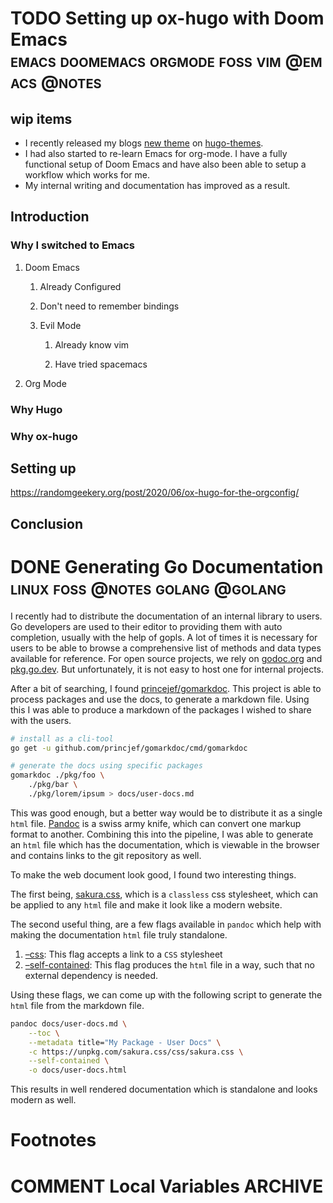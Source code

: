 #+seq_todo: TODO DRAFT DONE
#+hugo_base_dir: ../../
#+HUGO_SECTION: blog/2020
#+hugo_front_matter_format: yaml
#+hugo_custom_front_matter: :type post

#+author: rhnvrm

* TODO Setting up ox-hugo with Doom Emacs :emacs:doomemacs:orgmode:foss:vim:@emacs:@notes:
:PROPERTIES:
:EXPORT_FILE_NAME: hello-world
:EXPORT_DATE: 2020-06-29
:EXPORT_HUGO_CUSTOM_FRONT_MATTER+: :url blog/2020/06/29/hello-world
:END:

** wip items
- I recently released my blogs [[/projects/bodhi][new theme]] on [[https://themes.gohugo.io/bodhi/][hugo-themes]].
- I had also started to re-learn Emacs for org-mode. I have a fully functional setup of Doom Emacs and have also been able to setup a workflow which works for me.
- My internal writing and documentation has improved as a result.
** Introduction
*** Why I switched to Emacs
**** Doom Emacs
***** Already Configured
***** Don't need to remember bindings
***** Evil Mode
****** Already know vim
****** Have tried spacemacs
**** Org Mode
*** Why Hugo
*** Why ox-hugo
** Setting up
**** https://randomgeekery.org/post/2020/06/ox-hugo-for-the-orgconfig/
** Conclusion

* DONE Generating Go Documentation            :linux:foss:@notes:golang:@golang:
CLOSED: [2020-11-24 Tue 02:19]
:PROPERTIES:
:EXPORT_FILE_NAME: generating-go-documentation
:EXPORT_DATE: 2020-11-24
:EXPORT_HUGO_CUSTOM_FRONT_MATTER+: :url blog/2020/11/24/generating-go-documentation
:END:

I recently had to distribute the documentation of an internal library to users.
Go developers are used to their editor to providing them with auto completion,
usually with the help of gopls. A lot of times it is necessary for users to be
able to browse a comprehensive list of methods and data types available for
reference. For open source projects, we rely on [[https://godoc.org/][godoc.org]] and [[https://pkg.go.dev][pkg.go.dev]]. But
unfortunately, it is not easy to host one for internal projects.

After a bit of searching, I found [[https://github.com/princjef/gomarkdoc][princejef/gomarkdoc]]. This project is able to process packages and use the docs, to generate a markdown file. Using this I was able to produce a markdown of the packages I wished to share with the users.

#+BEGIN_SRC sh
# install as a cli-tool
go get -u github.com/princjef/gomarkdoc/cmd/gomarkdoc

# generate the docs using specific packages
gomarkdoc ./pkg/foo \
	./pkg/bar \
	./pkg/lorem/ipsum > docs/user-docs.md
#+END_SRC

This was good enough, but a better way would be to distribute it as a single
=html= file. [[https://pandoc.org/][Pandoc]] is a swiss army knife, which can convert one markup format to
another. Combining this into the pipeline, I was able to generate an =html= file
which has the documentation, which is viewable in the browser and contains links
to the git repository as well.

To make the web document look good, I found two interesting things.

The first being, [[https://github.com/oxalorg/sakura][sakura.css]], which is a =classless= css stylesheet, which can be
applied to any =html= file and make it look like a modern website.

The second useful thing, are a few flags available in =pandoc= which help with making the documentation =html= file truly standalone.

1. [[https://pandoc.org/MANUAL.html#option--css][--css]]: This flag accepts a link to a =CSS= stylesheet
2. [[https://pandoc.org/MANUAL.html#option--self-contained][--self-contained]]: This flag produces the =html= file in a way, such that no external dependency is needed.

Using these flags, we can come up with the following script to generate the =html= file from the markdown file.

#+BEGIN_SRC sh
pandoc docs/user-docs.md \
	--toc \
	--metadata title="My Package - User Docs" \
	-c https://unpkg.com/sakura.css/css/sakura.css \
	--self-contained \
	-o docs/user-docs.html
#+END_SRC

This results in well rendered documentation which is standalone and looks modern as well.

[[file:docs-sample.png]]

* Footnotes

* COMMENT Local Variables                          :ARCHIVE:
# Local Variables:
# eval: (org-hugo-auto-export-mode)
# End:
